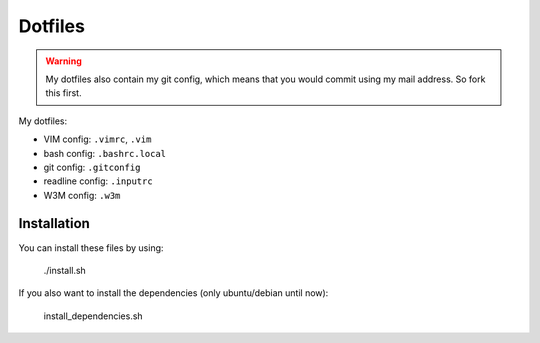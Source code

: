 Dotfiles
========

.. warning:: My dotfiles also contain my git config, which means that you would
   commit using my mail address. So fork this first.


My dotfiles:

- VIM config: ``.vimrc``, ``.vim``
- bash config: ``.bashrc.local``
- git config: ``.gitconfig``
- readline config: ``.inputrc``
- W3M config: ``.w3m``


Installation
------------

You can install these files by using:

    ./install.sh

If you also want to install the dependencies (only ubuntu/debian until now):

    install_dependencies.sh
